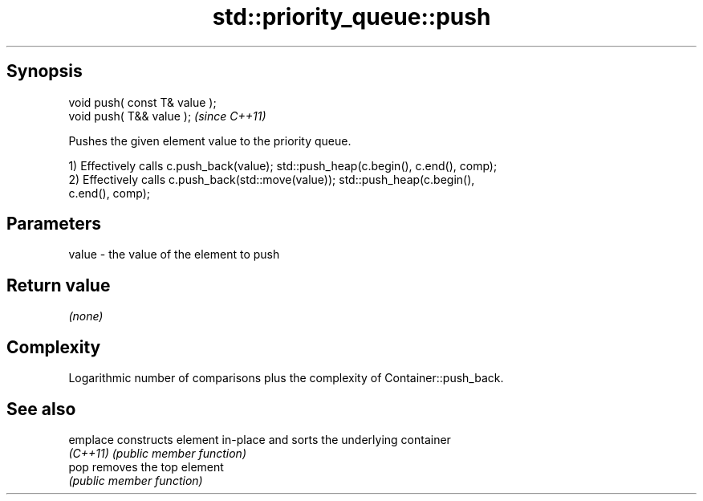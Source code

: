 .TH std::priority_queue::push 3 "Sep  4 2015" "2.0 | http://cppreference.com" "C++ Standard Libary"
.SH Synopsis
   void push( const T& value );
   void push( T&& value );       \fI(since C++11)\fP

   Pushes the given element value to the priority queue.

   1) Effectively calls c.push_back(value); std::push_heap(c.begin(), c.end(), comp);
   2) Effectively calls c.push_back(std::move(value)); std::push_heap(c.begin(),
   c.end(), comp);

.SH Parameters

   value - the value of the element to push

.SH Return value

   \fI(none)\fP

.SH Complexity

   Logarithmic number of comparisons plus the complexity of Container::push_back.

.SH See also

   emplace constructs element in-place and sorts the underlying container
   \fI(C++11)\fP \fI(public member function)\fP
   pop     removes the top element
           \fI(public member function)\fP
